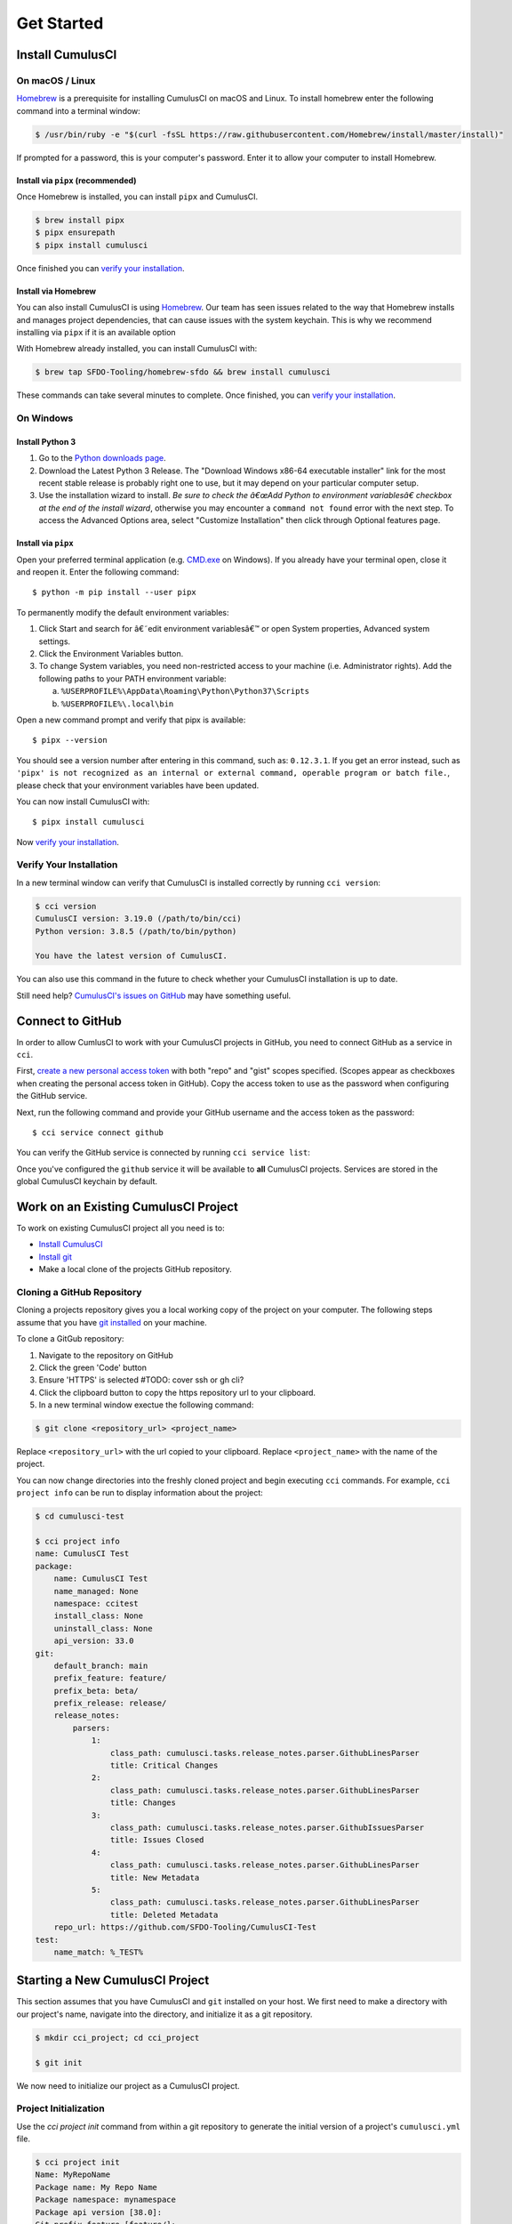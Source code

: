 Get Started
===========



Install CumulusCI
-----------------

On macOS / Linux
^^^^^^^^^^^^^^^^
`Homebrew <https://brew.sh/>`_ is a prerequisite for installing CumulusCI on macOS and Linux.
To install homebrew enter the following command into a terminal window:

.. code-block:: console

    $ /usr/bin/ruby -e "$(curl -fsSL https://raw.githubusercontent.com/Homebrew/install/master/install)"

If prompted for a password, this is your computer's password.
Enter it to allow your computer to install Homebrew.


Install via ``pipx`` (recommended)
*************************************
Once Homebrew is installed, you can install ``pipx`` and CumulusCI.

.. code-block:: console

    $ brew install pipx
    $ pipx ensurepath
    $ pipx install cumulusci

Once finished you can `verify your installation`_.

Install via Homebrew
***********************
You can also install CumulusCI is using `Homebrew <https://brew.sh/>`_.
Our team has seen issues related to the way that Homebrew installs and manages project dependencies, that can cause issues with the system keychain.
This is why we recommend installing via ``pipx`` if it is an available option

With Homebrew already installed, you can install CumulusCI with:

.. code-block:: console

    $ brew tap SFDO-Tooling/homebrew-sfdo && brew install cumulusci

These commands can take several minutes to complete.
Once finished, you can `verify your installation`_.



On Windows
^^^^^^^^^^

Install Python 3
********************
1. Go to the `Python downloads page <https://www.python.org/downloads/windows/>`_.
2. Download the Latest Python 3 Release. The "Download Windows x86-64 executable installer" link for the most recent stable release is probably right one to use, but it may depend on your particular computer setup.
3. Use the installation wizard to install.
   *Be sure to check the â€œAdd Python to environment variablesâ€ checkbox at the end of the install wizard*,
   otherwise you may encounter a ``command not found`` error with the next step.
   To access the Advanced Options area, select "Customize Installation" then click through Optional features page.

.. image:: images/windows_python.png

Install via ``pipx``
***********************

Open your preferred terminal application
(e.g. `CMD.exe <https://www.bleepingcomputer.com/tutorials/windows-command-prompt-introduction/>`_ on Windows).
If you already have your terminal open, close it and reopen it. Enter the following command::

    $ python -m pip install --user pipx

.. image:: images/pipx.png

To permanently modify the default environment variables:

1. Click Start and search for â€˜edit environment variablesâ€™ or open System properties,
   Advanced system settings.
2. Click the Environment Variables button.
3. To change System variables, you need non-restricted access to your machine
   (i.e. Administrator rights). Add the following paths to your PATH environment variable:

   a. ``%USERPROFILE%\AppData\Roaming\Python\Python37\Scripts``
   b. ``%USERPROFILE%\.local\bin``

.. image:: images/env-var.png

Open a new command prompt and verify that pipx is available::

    $ pipx --version

You should see a version number after entering in this command, such as: ``0.12.3.1``.
If you get an error instead, such as ``'pipx' is not recognized as an internal or external command,
operable program or batch file.``, please check that your environment variables have been updated.

You can now install CumulusCI with::

    $ pipx install cumulusci

Now `verify your installation`_.



Verify Your Installation
^^^^^^^^^^^^^^^^^^^^^^^^

In a new terminal window can verify that CumulusCI is installed correctly by running ``cci version``:

.. code:: console

    $ cci version
    CumulusCI version: 3.19.0 (/path/to/bin/cci)
    Python version: 3.8.5 (/path/to/bin/python)

    You have the latest version of CumulusCI.

You can also use this command in the future to check whether your CumulusCI installation is up to date.

Still need help? `CumulusCI's issues on GitHub <https://github.com/SFDO-Tooling/CumulusCI/issues>`_ may have something useful.



Connect to GitHub
-----------------
In order to allow CumlusCI to work with your CumulusCI projects in GitHub, you need to connect GitHub as a service in ``cci``.

First, `create a new personal access token <https://github.com/settings/tokens/new>`_ with both "repo" and "gist" scopes specified.
(Scopes appear as checkboxes when creating the personal access token in GitHub).
Copy the access token to use as the password when configuring the GitHub service.

Next, run the following command and provide your GitHub username and the access token as the password::

    $ cci service connect github

You can verify the GitHub service is connected by running ``cci service list``:

.. image:: images/service-list.png

Once you've configured the ``github`` service it will be available to **all** CumulusCI projects.
Services are stored in the global CumulusCI keychain by default.



Work on an Existing CumulusCI Project
-------------------------------------
To work on existing CumulusCI project all you need is to:

* `Install CumulusCI`_
* `Install git <https://git-scm.com/book/en/v2/Getting-Started-Installing-Git>`_
* Make a local clone of the projects GitHub repository.



Cloning a GitHub Repository
^^^^^^^^^^^^^^^^^^^^^^^^^^^
Cloning a projects repository gives you a local working copy of the project on your computer.
The following steps assume that you have `git installed <https://git-scm.com/downloads>`_ on your machine.

To clone a GitGub repository:

#.  Navigate to the repository on GitHub
#.  Click the green 'Code' button
#.  Ensure 'HTTPS' is selected #TODO: cover ssh or gh cli?
#.  Click the clipboard button to copy the https repository url to your clipboard.
#.  In a new terminal window exectue the following command:

.. code-block:: console

    $ git clone <repository_url> <project_name>

Replace ``<repository_url>`` with the url copied to your clipboard.
Replace ``<project_name>`` with the name of the project.

You can now change directories into the freshly cloned project and begin executing ``cci`` commands.
For example, ``cci project info`` can be run to display information about the project:

.. code-block:: console

    $ cd cumulusci-test

    $ cci project info
    name: CumulusCI Test
    package:
        name: CumulusCI Test
        name_managed: None
        namespace: ccitest
        install_class: None
        uninstall_class: None
        api_version: 33.0
    git:
        default_branch: main
        prefix_feature: feature/
        prefix_beta: beta/
        prefix_release: release/
        release_notes:
            parsers:
                1:
                    class_path: cumulusci.tasks.release_notes.parser.GithubLinesParser
                    title: Critical Changes
                2:
                    class_path: cumulusci.tasks.release_notes.parser.GithubLinesParser
                    title: Changes
                3:
                    class_path: cumulusci.tasks.release_notes.parser.GithubIssuesParser
                    title: Issues Closed
                4:
                    class_path: cumulusci.tasks.release_notes.parser.GithubLinesParser
                    title: New Metadata
                5:
                    class_path: cumulusci.tasks.release_notes.parser.GithubLinesParser
                    title: Deleted Metadata
        repo_url: https://github.com/SFDO-Tooling/CumulusCI-Test
    test:
        name_match: %_TEST%



Starting a New CumulusCI Project
--------------------------------
This section assumes that you have CumulusCI and ``git`` installed on your host.
We first need to make a directory with our project's name, navigate into the directory, and initialize it as a git repository.

.. code-block:: console

    $ mkdir cci_project; cd cci_project

    $ git init

We now need to initialize our project as a CumulusCI project.



Project Initialization
^^^^^^^^^^^^^^^^^^^^^^
Use the `cci project init` command from within a git repository to generate the initial version of a project's ``cumulusci.yml`` file.

.. code-block:: console

    $ cci project init
    Name: MyRepoName
    Package name: My Repo Name
    Package namespace: mynamespace
    Package api version [38.0]:
    Git prefix feature [feature/]:
    Git default branch [main]:
    Git prefix beta [beta/]:
    Git prefix release [release/]:
    Test namematch [%_TEST%]:
    Your project is now initialized for use with CumulusCI
    You can use the project edit command to edit the project's config file

.. code-block:: console

    $ cat cumulusci.yml
    project:
        name: MyRepoName
        package:
            name: My Repo Name
            namespace: mynamespace

The newly created `cumulusci.yml` file is the configuration file for your project specific tasks, flows, and CumulusCI customizations.
For more information regarding configuraiton, checkout our `project configuration <#TODO internal ref here>`_ section of the docs.
You can add and commit it to your git repository:

.. code-block:: console

    $ git add cumulusci.yml
    $ git commit -m "Initialized CumulusCI Configuration"



Add Your Repo to GitHub
^^^^^^^^^^^^^^^^^^^^^^^
With your ``cumulusci.yml`` file committed, we now want to create a repository on GitHub for our new project and push our changes there.

#. `Create a new repository <https://docs.github.com/en/free-pro-team@latest/articles/creating-a-new-repository>`_ on GitHub.
#. At the top of your GitHub Repository's Quick Setup page, click the clipboard button to copy the remote repository URL.
#. In your terminal, `add the URL for the remote repository <https://docs.github.com/en/free-pro-team@latest/articles/adding-a-remote>`_ to where your local repository will be pushed::

    $ git remote add origin <remote_repository_url>

#. Verify the remote was added successfullly with::

    $ git remote -v

#. `Push the changes <https://docs.github.com/en/free-pro-team@latest/github/using-git/pushing-commits-to-a-remote-repository>`_ in your local repository to GitHub::

    $ git push -u origin master



Convert an Existing Salesforce Project
--------------------------------------

Project Setup
^^^^^^^^^^^^^
#. Create a directory for your project to live in, and navigate to it::

    $ mkdir mySalesforceProject; cd mySalesforceProject

#. Initialize the directory as a git repository::

    $ git init
    Initialized empty Git repository in /Users/MrCCI/repos/mySalesforceProject/.git/

#. Initialize the repository as a CumulusCI project. See `project initialization`_.


Extracting Your Project's Metadata
^^^^^^^^^^^^^^^^^^^^^^^^^^^^^^^^^^
Next we need to extract your package metadata.
Depending on what type of org your project is in, there are different methods for extracting the desired pieces of metadata.

Production or Developer Edition Orgs
*******************************************
#. Create a package for your - If you're looking to deploy back to the same org, or would like to be able to use ``cci task run retrieve_source`` ensure that your project's name in ``cumulusci.yml`` matches the name of your package.
#. Add the desired metadata components to the package.
#. Extract package in either metadata (``src/``) or ``sfdx`` (``force-app/``) formats.
    * For metadata format::

        $ cci task run retrieve_source

    * For ``sfdx`` format, replace <namespace> with the namespace of your package::

        $ sfdx force:source:retrieve -n <namespace>

Scratch or Sandbox Orgs
*****************************
Metadata is easier to extract in these orgs as `source tracking <https://developer.salesforce.com/docs/atlas.en-us.sfdx_setup.meta/sfdx_setup/sfdx_setup_enable_source_tracking_sandboxes.htm>`_ can be enabled in them.
``sfdx`` allows for easy retrieval of all metadata changes made to an org with this feature enbaled::

    $ sfdx force:source:pull


That's it! You now have all of the metadata you care about in a single git repository configured for use with CumulusCI.
At this point you may want to `add your repo to github`_, or perhaps begin `configuring CumulusCI` <#TODO doc ref>.



Other Considerations
^^^^^^^^^^^^^^^^^^^^
* If you or your team have been working with `scratch or definition files <https://developer.salesforce.com/docs/atlas.en-us.sfdx_dev.meta/sfdx_dev/sfdx_dev_scratch_orgs_def_file.htm>`_ for use with ``sfdx`` you can see our documentation on `configuring orgs` <#TODO doc ref> to utilize them with CumulusCI.
* If you have metadata that you would like deployed pre or post deployment? `#TODO <pre/post ref>`
* If you have data that you need to include either for testing or production purposes, see the `Automating Data Operations` <#TODO doc ref> section of our docs.
